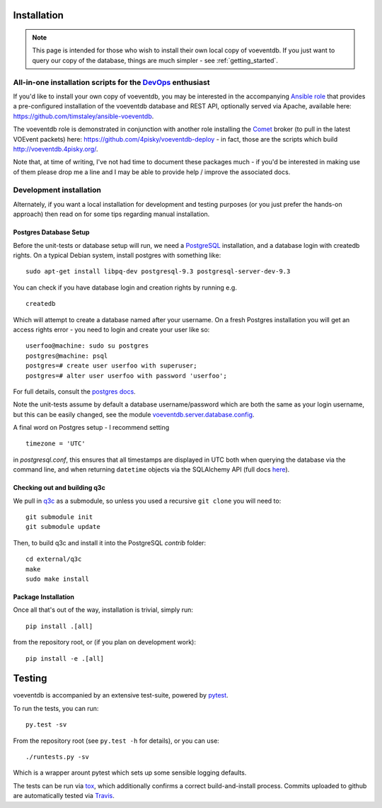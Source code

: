 .. _installation:

Installation
=============

.. note::

    This page is intended for those who wish to install their own local copy
    of voeventdb. If you just want to query our copy of the database, things
    are much simpler - see :ref:`getting_started`.

All-in-one installation scripts for the DevOps_ enthusiast
----------------------------------------------------------------------------------------------------

.. _DevOps: https://en.wikipedia.org/wiki/DevOps

If you'd like to install your own copy of voeventdb, you may be
interested in the accompanying
`Ansible <http://www.ansible.com/configuration-management>`_
`role <http://docs.ansible.com/ansible/playbooks_roles.html>`_ that
provides a pre-configured installation of the voeventdb database and
REST API, optionally served via Apache, available here:
https://github.com/timstaley/ansible-voeventdb.

The voeventdb role is demonstrated in conjunction with another role
installing the `Comet <http://comet.readthedocs.org/>`_ broker (to pull
in the latest VOEvent packets) here:
https://github.com/4pisky/voeventdb-deploy - in fact, those are the
scripts which build http://voeventdb.4pisky.org/.

Note that, at time of writing, I've not had time to document these
packages much - if you'd be interested in making use of them please drop
me a line and I may be able to provide help / improve the associated
docs.

Development installation
------------------------

Alternately, if you want a local installation for development and
testing purposes (or you just prefer the hands-on approach) then read on
for some tips regarding manual installation.

Postgres Database Setup
~~~~~~~~~~~~~~~~~~~~~~~~~~~~~
Before the unit-tests or database setup will run, we need a
`PostgreSQL <http://www.postgresql.org/>`_ installation, and a database
login with createdb rights. On a typical Debian system, install postgres
with something like:

::

    sudo apt-get install libpq-dev postgresql-9.3 postgresql-server-dev-9.3

You can check if you have database login and creation rights by running
e.g.

::

    createdb

Which will attempt to create a database named after your username. On a
fresh Postgres installation you will get an access rights error - you
need to login and create your user like so:

::

    userfoo@machine: sudo su postgres
    postgres@machine: psql
    postgres=# create user userfoo with superuser;
    postgres=# alter user userfoo with password 'userfoo';

For full details, consult the `postgres
docs <http://www.postgresql.org/docs/9.3/interactive/tutorial-createdb.html>`_.

Note the unit-tests assume by default a database username/password which
are both the same as your login username, but this can be easily changed, see the
module
`voeventdb.server.database.config <https://github.com/timstaley/voeventdb/blob/master/voeventdb/server/database/config.py#L11>`_.

A final word on Postgres setup - I recommend setting

::

    timezone = 'UTC'

in *postgresql.conf*, this ensures that all timestamps are displayed in
UTC both when querying the database via the command line, and when
returning ``datetime`` objects via the SQLAlchemy API (full docs
`here <http://www.postgresql.org/docs/9.3/static/config-setting.html>`__).

Checking out and building q3c
~~~~~~~~~~~~~~~~~~~~~~~~~~~~~
We pull in `q3c <https://github.com/segasai/q3c>`__ as a submodule, so
unless you used a recursive ``git clone`` you will need to:

::

    git submodule init
    git submodule update

Then, to build q3c and install it into the PostgreSQL *contrib* folder:

::

    cd external/q3c
    make
    sudo make install

Package Installation
~~~~~~~~~~~~~~~~~~~~
Once all that's out of the way, installation is trivial, simply run::

    pip install .[all]

from the repository root, or (if you plan on development work)::

    pip install -e .[all]

.. _testing:

Testing
=========
voeventdb is accompanied by an extensive test-suite, powered by pytest_.

To run the tests, you can run::

    py.test -sv

From the repository root (see ``py.test -h`` for details),
or you can use::

    ./runtests.py -sv

Which is a wrapper arount pytest which sets up some sensible logging defaults.

The tests can be run via tox_, which additionally confirms a correct
build-and-install process.
Commits uploaded to github are automatically tested via Travis_.

.. _pytest: http://pytest.org/
.. _tox: https://tox.readthedocs.org/
.. _Travis: https://travis-ci.org/timstaley/voeventdb
